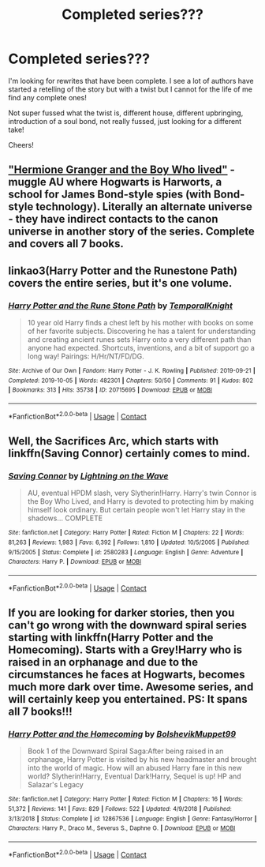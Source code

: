 #+TITLE: Completed series???

* Completed series???
:PROPERTIES:
:Author: Manny21265
:Score: 2
:DateUnix: 1601516599.0
:DateShort: 2020-Oct-01
:FlairText: Request
:END:
I'm looking for rewrites that have been complete. I see a lot of authors have started a retelling of the story but with a twist but I cannot for the life of me find any complete ones!

Not super fussed what the twist is, different house, different upbringing, introduction of a soul bond, not really fussed, just looking for a different take!

Cheers!


** [[https://www.tthfanfic.org/story.php?no=30822]["Hermione Granger and the Boy Who lived"]] - muggle AU where Hogwarts is Harworts, a school for James Bond-style spies (with Bond-style technology). Literally an alternate universe - they have indirect contacts to the canon universe in another story of the series. Complete and covers all 7 books.
:PROPERTIES:
:Author: Starfox5
:Score: 2
:DateUnix: 1601585619.0
:DateShort: 2020-Oct-02
:END:


** linkao3(Harry Potter and the Runestone Path) covers the entire series, but it's one volume.
:PROPERTIES:
:Author: horrorshowjack
:Score: 1
:DateUnix: 1601605281.0
:DateShort: 2020-Oct-02
:END:

*** [[https://archiveofourown.org/works/20715695][*/Harry Potter and the Rune Stone Path/*]] by [[https://www.archiveofourown.org/users/TemporalKnight/pseuds/TemporalKnight][/TemporalKnight/]]

#+begin_quote
  10 year old Harry finds a chest left by his mother with books on some of her favorite subjects. Discovering he has a talent for understanding and creating ancient runes sets Harry onto a very different path than anyone had expected. Shortcuts, inventions, and a bit of support go a long way! Pairings: H/Hr/NT/FD/DG.
#+end_quote

^{/Site/:} ^{Archive} ^{of} ^{Our} ^{Own} ^{*|*} ^{/Fandom/:} ^{Harry} ^{Potter} ^{-} ^{J.} ^{K.} ^{Rowling} ^{*|*} ^{/Published/:} ^{2019-09-21} ^{*|*} ^{/Completed/:} ^{2019-10-05} ^{*|*} ^{/Words/:} ^{482301} ^{*|*} ^{/Chapters/:} ^{50/50} ^{*|*} ^{/Comments/:} ^{91} ^{*|*} ^{/Kudos/:} ^{802} ^{*|*} ^{/Bookmarks/:} ^{313} ^{*|*} ^{/Hits/:} ^{35738} ^{*|*} ^{/ID/:} ^{20715695} ^{*|*} ^{/Download/:} ^{[[https://archiveofourown.org/downloads/20715695/Harry%20Potter%20and%20the.epub?updated_at=1600614895][EPUB]]} ^{or} ^{[[https://archiveofourown.org/downloads/20715695/Harry%20Potter%20and%20the.mobi?updated_at=1600614895][MOBI]]}

--------------

*FanfictionBot*^{2.0.0-beta} | [[https://github.com/FanfictionBot/reddit-ffn-bot/wiki/Usage][Usage]] | [[https://www.reddit.com/message/compose?to=tusing][Contact]]
:PROPERTIES:
:Author: FanfictionBot
:Score: 1
:DateUnix: 1601605305.0
:DateShort: 2020-Oct-02
:END:


** Well, the Sacrifices Arc, which starts with linkffn(Saving Connor) certainly comes to mind.
:PROPERTIES:
:Author: glisteningsunlight
:Score: 1
:DateUnix: 1601519572.0
:DateShort: 2020-Oct-01
:END:

*** [[https://www.fanfiction.net/s/2580283/1/][*/Saving Connor/*]] by [[https://www.fanfiction.net/u/895946/Lightning-on-the-Wave][/Lightning on the Wave/]]

#+begin_quote
  AU, eventual HPDM slash, very Slytherin!Harry. Harry's twin Connor is the Boy Who Lived, and Harry is devoted to protecting him by making himself look ordinary. But certain people won't let Harry stay in the shadows... COMPLETE
#+end_quote

^{/Site/:} ^{fanfiction.net} ^{*|*} ^{/Category/:} ^{Harry} ^{Potter} ^{*|*} ^{/Rated/:} ^{Fiction} ^{M} ^{*|*} ^{/Chapters/:} ^{22} ^{*|*} ^{/Words/:} ^{81,263} ^{*|*} ^{/Reviews/:} ^{1,983} ^{*|*} ^{/Favs/:} ^{6,392} ^{*|*} ^{/Follows/:} ^{1,810} ^{*|*} ^{/Updated/:} ^{10/5/2005} ^{*|*} ^{/Published/:} ^{9/15/2005} ^{*|*} ^{/Status/:} ^{Complete} ^{*|*} ^{/id/:} ^{2580283} ^{*|*} ^{/Language/:} ^{English} ^{*|*} ^{/Genre/:} ^{Adventure} ^{*|*} ^{/Characters/:} ^{Harry} ^{P.} ^{*|*} ^{/Download/:} ^{[[http://www.ff2ebook.com/old/ffn-bot/index.php?id=2580283&source=ff&filetype=epub][EPUB]]} ^{or} ^{[[http://www.ff2ebook.com/old/ffn-bot/index.php?id=2580283&source=ff&filetype=mobi][MOBI]]}

--------------

*FanfictionBot*^{2.0.0-beta} | [[https://github.com/FanfictionBot/reddit-ffn-bot/wiki/Usage][Usage]] | [[https://www.reddit.com/message/compose?to=tusing][Contact]]
:PROPERTIES:
:Author: FanfictionBot
:Score: 1
:DateUnix: 1601519589.0
:DateShort: 2020-Oct-01
:END:


** If you are looking for darker stories, then you can't go wrong with the downward spiral series starting with linkffn(Harry Potter and the Homecoming). Starts with a Grey!Harry who is raised in an orphanage and due to the circumstances he faces at Hogwarts, becomes much more dark over time. Awesome series, and will certainly keep you entertained. PS: It spans all 7 books!!!
:PROPERTIES:
:Author: soly_bear
:Score: 1
:DateUnix: 1601521080.0
:DateShort: 2020-Oct-01
:END:

*** [[https://www.fanfiction.net/s/12867536/1/][*/Harry Potter and the Homecoming/*]] by [[https://www.fanfiction.net/u/10461539/BolshevikMuppet99][/BolshevikMuppet99/]]

#+begin_quote
  Book 1 of the Downward Spiral Saga:After being raised in an orphanage, Harry Potter is visited by his new headmaster and brought into the world of magic. How will an abused Harry fare in this new world? Slytherin!Harry, Eventual Dark!Harry, Sequel is up! HP and Salazar's Legacy
#+end_quote

^{/Site/:} ^{fanfiction.net} ^{*|*} ^{/Category/:} ^{Harry} ^{Potter} ^{*|*} ^{/Rated/:} ^{Fiction} ^{M} ^{*|*} ^{/Chapters/:} ^{16} ^{*|*} ^{/Words/:} ^{51,372} ^{*|*} ^{/Reviews/:} ^{141} ^{*|*} ^{/Favs/:} ^{829} ^{*|*} ^{/Follows/:} ^{522} ^{*|*} ^{/Updated/:} ^{4/9/2018} ^{*|*} ^{/Published/:} ^{3/13/2018} ^{*|*} ^{/Status/:} ^{Complete} ^{*|*} ^{/id/:} ^{12867536} ^{*|*} ^{/Language/:} ^{English} ^{*|*} ^{/Genre/:} ^{Fantasy/Horror} ^{*|*} ^{/Characters/:} ^{Harry} ^{P.,} ^{Draco} ^{M.,} ^{Severus} ^{S.,} ^{Daphne} ^{G.} ^{*|*} ^{/Download/:} ^{[[http://www.ff2ebook.com/old/ffn-bot/index.php?id=12867536&source=ff&filetype=epub][EPUB]]} ^{or} ^{[[http://www.ff2ebook.com/old/ffn-bot/index.php?id=12867536&source=ff&filetype=mobi][MOBI]]}

--------------

*FanfictionBot*^{2.0.0-beta} | [[https://github.com/FanfictionBot/reddit-ffn-bot/wiki/Usage][Usage]] | [[https://www.reddit.com/message/compose?to=tusing][Contact]]
:PROPERTIES:
:Author: FanfictionBot
:Score: 1
:DateUnix: 1601521101.0
:DateShort: 2020-Oct-01
:END:
